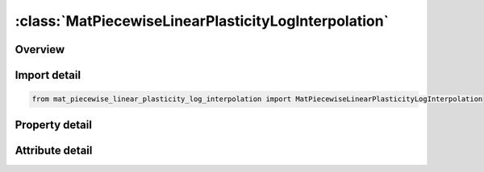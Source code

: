 





:class:`MatPiecewiseLinearPlasticityLogInterpolation`
=====================================================


.. py:class:: mat_piecewise_linear_plasticity_log_interpolation.MatPiecewiseLinearPlasticityLogInterpolation(**kwargs)

   Bases: :py:obj:`ansys.dyna.core.lib.keyword_base.KeywordBase`


   
   DYNA MAT_PIECEWISE_LINEAR_PLASTICITY_LOG_INTERPOLATION keyword
















   ..
       !! processed by numpydoc !!


.. py:currentmodule:: MatPiecewiseLinearPlasticityLogInterpolation

Overview
--------

.. tab-set::




   .. tab-item:: Properties

      .. list-table::
          :header-rows: 0
          :widths: auto

          * - :py:attr:`~mid`
            - Get or set the Material identification. A unique number has to be used.
          * - :py:attr:`~ro`
            - Get or set the Mass density.
          * - :py:attr:`~e`
            - Get or set the Young's modulus.
          * - :py:attr:`~pr`
            - Get or set the Poisson's ratio.
          * - :py:attr:`~sigy`
            - Get or set the Yield stress.
          * - :py:attr:`~etan`
            - Get or set the Tangent modulus, ignored if (LCSS.GT.0) is defined.
          * - :py:attr:`~fail`
            - Get or set the Failure flag:
          * - :py:attr:`~tdel`
            - Get or set the Minimum time step size for automatic element deletion.
          * - :py:attr:`~c`
            - Get or set the Strain rate parameter, C, see formula in keyword manual page 98 (volume two).
          * - :py:attr:`~p`
            - Get or set the Strain rate parameter, P, see formula in keyword manual page 98 (volume two).
          * - :py:attr:`~lcss`
            - Get or set the Load curve ID or Table ID.
          * - :py:attr:`~lcsr`
            - Get or set the Load curve ID defining strain rate scaling effect on yield stress.
          * - :py:attr:`~vp`
            - Get or set the Formulation for rate effects:
          * - :py:attr:`~eps1`
            - Get or set the First effective plastic strain value (optional if SIGY is defined). At least 2 points should be defined. The first point must be zero corresponding to the initial yield stress.
          * - :py:attr:`~eps2`
            - Get or set the Second effective plastic strain value (optional if SIGY is defined). At least 2 points should be defined. The first point must be zero corresponding to the initial yield stress.
          * - :py:attr:`~eps3`
            - Get or set the Third effective plastic strain value (optional if SIGY is defined).
          * - :py:attr:`~eps4`
            - Get or set the Fourth effective plastic strain value (optional if SIGY is defined).
          * - :py:attr:`~eps5`
            - Get or set the Fifth effective plastic strain value (optional if SIGY is defined).
          * - :py:attr:`~eps6`
            - Get or set the Sixth effective plastic strain value (optional if SIGY is defined).
          * - :py:attr:`~eps7`
            - Get or set the Seventh effective plastic strain value (optiona l if SIGY is defined).
          * - :py:attr:`~eps8`
            - Get or set the Eighth effective plastic strain value (optional if SIGY is defined).
          * - :py:attr:`~es1`
            - Get or set the Corresponding yield stress value to EPS1
          * - :py:attr:`~es2`
            - Get or set the Corresponding yield stress value to EPS2
          * - :py:attr:`~es3`
            - Get or set the Corresponding yield stress value to EPS3
          * - :py:attr:`~es4`
            - Get or set the Corresponding yield stress value to EPS4
          * - :py:attr:`~es5`
            - Get or set the Corresponding yield stress value to EPS5
          * - :py:attr:`~es6`
            - Get or set the Corresponding yield stress value to EPS6
          * - :py:attr:`~es7`
            - Get or set the Corresponding yield stress value to EPS7
          * - :py:attr:`~es8`
            - Get or set the Corresponding yield stress value to EPS8
          * - :py:attr:`~title`
            - Get or set the Additional title line


   .. tab-item:: Attributes

      .. list-table::
          :header-rows: 0
          :widths: auto

          * - :py:attr:`~keyword`
            - 
          * - :py:attr:`~subkeyword`
            - 
          * - :py:attr:`~option_specs`
            - Get the card format type.






Import detail
-------------

.. code-block:: python

    from mat_piecewise_linear_plasticity_log_interpolation import MatPiecewiseLinearPlasticityLogInterpolation

Property detail
---------------

.. py:property:: mid
   :type: Optional[int]


   
   Get or set the Material identification. A unique number has to be used.
















   ..
       !! processed by numpydoc !!

.. py:property:: ro
   :type: Optional[float]


   
   Get or set the Mass density.
















   ..
       !! processed by numpydoc !!

.. py:property:: e
   :type: Optional[float]


   
   Get or set the Young's modulus.
















   ..
       !! processed by numpydoc !!

.. py:property:: pr
   :type: Optional[float]


   
   Get or set the Poisson's ratio.
















   ..
       !! processed by numpydoc !!

.. py:property:: sigy
   :type: Optional[float]


   
   Get or set the Yield stress.
















   ..
       !! processed by numpydoc !!

.. py:property:: etan
   :type: Optional[float]


   
   Get or set the Tangent modulus, ignored if (LCSS.GT.0) is defined.
















   ..
       !! processed by numpydoc !!

.. py:property:: fail
   :type: float


   
   Get or set the Failure flag:
   LT.0.0: User defined failure subroutine is called to determine failure
   EQ.0.0: Failure is not considered. Recommended if failure is not of interest.
   GT.0.0: Plastic strain to failure. When the plastic strain reaches this value, the element is deleted from the calculation.
















   ..
       !! processed by numpydoc !!

.. py:property:: tdel
   :type: Optional[float]


   
   Get or set the Minimum time step size for automatic element deletion.
















   ..
       !! processed by numpydoc !!

.. py:property:: c
   :type: Optional[float]


   
   Get or set the Strain rate parameter, C, see formula in keyword manual page 98 (volume two).
















   ..
       !! processed by numpydoc !!

.. py:property:: p
   :type: Optional[float]


   
   Get or set the Strain rate parameter, P, see formula in keyword manual page 98 (volume two).
















   ..
       !! processed by numpydoc !!

.. py:property:: lcss
   :type: int


   
   Get or set the Load curve ID or Table ID.
   Load curve ID defining effective stress versus effective plastic strain. If defined EPS1-EPS8 and ES1-ES8 are ignored.
   The table ID defines for each strain rate value a load curve ID giving the stress versus effective plastic strain for that rate. The stress versus effective plastic strain curve for the lowest value of strain rate is used if the strain rate falls below the minimum value. Likewise, the stress versus effective plastic strain curve for the highest value of strain rate is used if the strain rate exceeds the maximum value. If defined C, P,curve ID, LCSR, EPS1-EPS8 and ES1-ES8 are ignored.
















   ..
       !! processed by numpydoc !!

.. py:property:: lcsr
   :type: int


   
   Get or set the Load curve ID defining strain rate scaling effect on yield stress.
















   ..
       !! processed by numpydoc !!

.. py:property:: vp
   :type: float


   
   Get or set the Formulation for rate effects:
   EQ-1.0: Cowper-Symonds with effective deviatoric strain rate rather than total.
   EQ.0.0: Scale yield stress (default),
   EQ.1.0: Viscoplastic formulation.
   EQ.3.0: same as VP=0, but with filtered effective total strain rates (only available for shells)
















   ..
       !! processed by numpydoc !!

.. py:property:: eps1
   :type: Optional[float]


   
   Get or set the First effective plastic strain value (optional if SIGY is defined). At least 2 points should be defined. The first point must be zero corresponding to the initial yield stress.
   WARNING: If the first point is nonzero the yield stress is extrapolated to determine the initial yield. If this option is used SIGY and ETAN are ignored and may be input as zero.
















   ..
       !! processed by numpydoc !!

.. py:property:: eps2
   :type: Optional[float]


   
   Get or set the Second effective plastic strain value (optional if SIGY is defined). At least 2 points should be defined. The first point must be zero corresponding to the initial yield stress.
















   ..
       !! processed by numpydoc !!

.. py:property:: eps3
   :type: Optional[float]


   
   Get or set the Third effective plastic strain value (optional if SIGY is defined).
















   ..
       !! processed by numpydoc !!

.. py:property:: eps4
   :type: Optional[float]


   
   Get or set the Fourth effective plastic strain value (optional if SIGY is defined).
















   ..
       !! processed by numpydoc !!

.. py:property:: eps5
   :type: Optional[float]


   
   Get or set the Fifth effective plastic strain value (optional if SIGY is defined).
















   ..
       !! processed by numpydoc !!

.. py:property:: eps6
   :type: Optional[float]


   
   Get or set the Sixth effective plastic strain value (optional if SIGY is defined).
















   ..
       !! processed by numpydoc !!

.. py:property:: eps7
   :type: Optional[float]


   
   Get or set the Seventh effective plastic strain value (optiona l if SIGY is defined).
















   ..
       !! processed by numpydoc !!

.. py:property:: eps8
   :type: Optional[float]


   
   Get or set the Eighth effective plastic strain value (optional if SIGY is defined).
















   ..
       !! processed by numpydoc !!

.. py:property:: es1
   :type: Optional[float]


   
   Get or set the Corresponding yield stress value to EPS1
















   ..
       !! processed by numpydoc !!

.. py:property:: es2
   :type: Optional[float]


   
   Get or set the Corresponding yield stress value to EPS2
















   ..
       !! processed by numpydoc !!

.. py:property:: es3
   :type: Optional[float]


   
   Get or set the Corresponding yield stress value to EPS3
















   ..
       !! processed by numpydoc !!

.. py:property:: es4
   :type: Optional[float]


   
   Get or set the Corresponding yield stress value to EPS4
















   ..
       !! processed by numpydoc !!

.. py:property:: es5
   :type: Optional[float]


   
   Get or set the Corresponding yield stress value to EPS5
















   ..
       !! processed by numpydoc !!

.. py:property:: es6
   :type: Optional[float]


   
   Get or set the Corresponding yield stress value to EPS6
















   ..
       !! processed by numpydoc !!

.. py:property:: es7
   :type: Optional[float]


   
   Get or set the Corresponding yield stress value to EPS7
















   ..
       !! processed by numpydoc !!

.. py:property:: es8
   :type: Optional[float]


   
   Get or set the Corresponding yield stress value to EPS8
















   ..
       !! processed by numpydoc !!

.. py:property:: title
   :type: Optional[str]


   
   Get or set the Additional title line
















   ..
       !! processed by numpydoc !!



Attribute detail
----------------

.. py:attribute:: keyword
   :value: 'MAT'


.. py:attribute:: subkeyword
   :value: 'PIECEWISE_LINEAR_PLASTICITY_LOG_INTERPOLATION'


.. py:attribute:: option_specs

   
   Get the card format type.
















   ..
       !! processed by numpydoc !!






